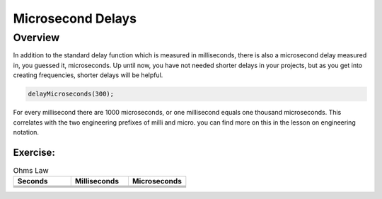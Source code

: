 Microsecond Delays
==========================

Overview
--------

In addition to the standard delay function which is measured in milliseconds, there is also a microsecond delay measured in, you guessed it, microseconds. Up until now, you have
not needed shorter delays in your projects, but as you get into creating frequencies, shorter delays will be helpful.

.. code-block:: c

  delayMicroseconds(300);

For every millisecond there are 1000 microseconds, or one millisecond equals one thousand microseconds. This correlates with the two engineering prefixes of milli and micro. 
you can find more on this in the lesson on engineering notation. 

Exercise:
~~~~~~~~~

.. list-table:: Ohms Law
   :widths: 25 25 25
   :header-rows: 1

   * - Seconds
     - Milliseconds
     - Microseconds
     
   * - 
     - 
     - 
     
   * - 
     - 
     - 
   * - 
     - 
     -
   * - 
     - 
     - 

 
